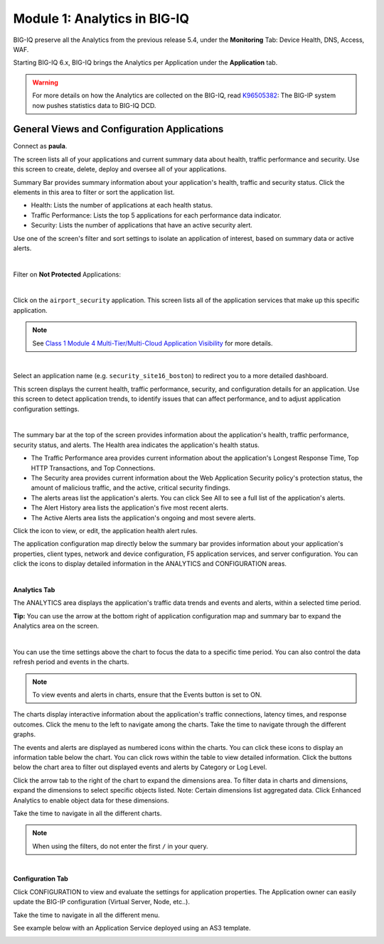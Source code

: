 Module 1: Analytics in BIG-IQ
=============================

BIG-IQ preserve all the Analytics from the previous release 5.4, 
under the **Monitoring** Tab: Device Health, DNS, Access, WAF.

Starting BIG-IQ 6.x, BIG-IQ brings the Analytics per Application under the **Application** tab.

.. warning:: For more details on how the Analytics are collected on the BIG-IQ, 
             read `K96505382`_: The BIG-IP system now pushes statistics data to BIG-IQ DCD.

.. _K96505382: https://support.f5.com/csp/article/K96505382

General Views and Configuration Applications
^^^^^^^^^^^^^^^^^^^^^^^^^^^^^^^^^^^^^^^^^^^^

Connect as **paula**.

The screen lists all of your applications and current summary data about health, traffic performance and security. 
Use this screen to create, delete, deploy and oversee all of your applications.

Summary Bar provides summary information about your application's health, traffic and security status.
Click the elements in this area to filter or sort the application list.

- Health: Lists the number of applications at each health status.
- Traffic Performance: Lists the top 5 applications for each performance data indicator.
- Security: Lists the number of applications that have an active security alert.

Use one of the screen's filter and sort settings to isolate an application of interest, 
based on summary data or active alerts.

.. image:: ../pictures/module1/img_module1_lab1_1.png
  :align: center
  :scale: 40%

|

Filter on **Not Protected** Applications:

.. image:: ../pictures/module1/img_module1_lab1_2a.png
  :align: center
  :scale: 40%

|

Click on the ``airport_security`` application. 
This screen lists all of the application services that make up this specific application. 

.. note:: See `Class 1 Module 4 Multi-Tier/Multi-Cloud Application Visibility`_ for more details.

.. _Class 1 Module 4 Multi-Tier/Multi-Cloud Application Visibility: ../../class1/module4/module4.html

.. image:: ../pictures/module1/img_module1_lab1_2b.png
  :align: center
  :scale: 40%

|

Select an application name (e.g. ``security_site16_boston``) to redirect you to a more detailed dashboard.

This screen displays the current health, traffic performance, security, and configuration details for an application.
Use this screen to detect application trends, to identify issues that can affect performance, and to adjust application configuration settings.

.. image:: ../pictures/module1/img_module1_lab1_3.png
  :align: center
  :scale: 40%

|

The summary bar at the top of the screen provides information about the application's health, traffic performance, security status, and alerts.
The Health area indicates the application's health status.

- The Traffic Performance area provides current information about the application's Longest Response Time, Top HTTP Transactions, and Top Connections.
- The Security area provides current information about the Web Application Security policy's protection status, the amount of malicious traffic, and the active, critical security findings.
- The alerts areas list the application's alerts. You can click See All to see a full list of the application's alerts.
- The Alert History area lists the application's five most recent alerts.
- The Active Alerts area lists the application's ongoing and most severe alerts.

Click the icon to view, or edit, the application health alert rules.

.. image:: ../pictures/module1/img_module1_lab1_4.png
  :align: center
  :scale: 40%

The application configuration map directly below the summary bar provides information about your application's properties, client types,
network and device configuration, F5 application services, and server configuration. 
You can click the icons to display detailed information in the ANALYTICS and CONFIGURATION areas.

.. image:: ../pictures/module1/img_module1_lab1_5.png
  :align: center
  :scale: 40%

|

**Analytics Tab**

The ANALYTICS area displays the application's traffic data trends and events and alerts, within a selected time period.

**Tip:** You can use the arrow at the bottom right of application configuration map and summary bar to expand the Analytics area on the screen.

.. image:: ../pictures/module1/img_module1_lab1_6.png
  :align: center
  :scale: 40%

|

You can use the time settings above the chart to focus the data to a specific time period. You can also control the data refresh period and events in the charts.

.. note:: To view events and alerts in charts, ensure that the Events button is set to ON.

The charts display interactive information about the application's traffic connections, latency times, and response outcomes.
Click the menu to the left to navigate among the charts. Take the time to navigate through the different graphs.

The events and alerts are displayed as numbered icons within the charts. You can click these icons to display an information table below the chart.
You can click rows within the table to view detailed information. Click the buttons below the chart area to filter out displayed events and alerts by Category or Log Level.

Click the arrow tab to the right of the chart to expand the dimensions area.
To filter data in charts and dimensions, expand the dimensions to select specific objects listed.
Note: Certain dimensions list aggregated data. Click Enhanced Analytics to enable object data for these dimensions.

Take the time to navigate in all the different charts.

.. note:: When using the filters, do not enter the first ``/`` in your query.

.. image:: ../pictures/module1/img_module1_lab1_7.png
  :align: center
  :scale: 40%

|

**Configuration Tab**

Click CONFIGURATION to view and evaluate the settings for application properties.
The Application owner can easily update the BIG-IP configuration (Virtual Server, Node, etc..).

Take the time to navigate in all the different menu.

See example below with an Application Service deployed using an AS3 template.

.. image:: ../pictures/module1/img_module1_lab1_8.png
  :align: center
  :scale: 40%
